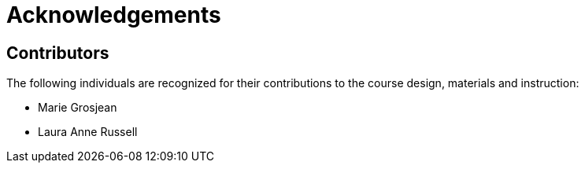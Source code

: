 = Acknowledgements 

== Contributors

// :figure-caption!:
// .Meeting of the original trainers for this course, Copenhagen, 2019.
// image::epn::Trainers.jfif[align=center,width=640,height=360]

The following individuals are recognized for their contributions to the course design, materials and instruction:

* Marie Grosjean
* Laura Anne Russell

// == Translators

